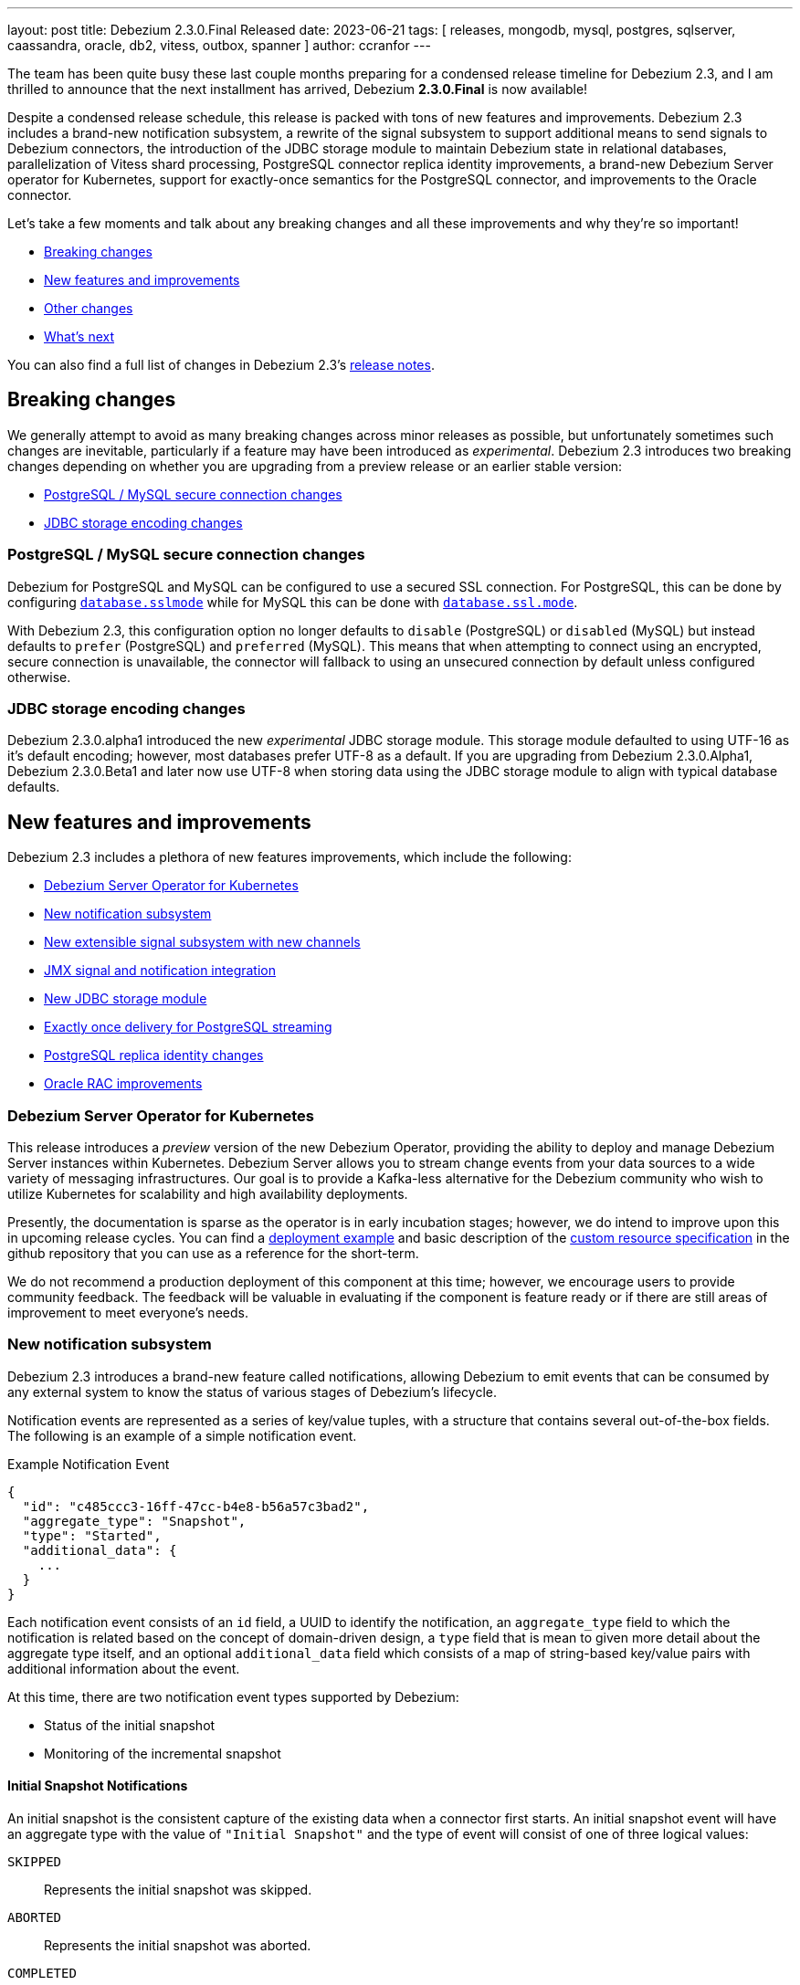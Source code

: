 ---
layout: post
title:  Debezium 2.3.0.Final Released
date:   2023-06-21
tags:   [ releases, mongodb, mysql, postgres, sqlserver, caassandra, oracle, db2, vitess, outbox, spanner ]
author: ccranfor
---

The team has been quite busy these last couple months preparing for a condensed release timeline for Debezium 2.3,
and I am thrilled to announce that the next installment has arrived, Debezium *2.3.0.Final* is now available!

Despite a condensed release schedule, this release is packed with tons of new features and improvements.
Debezium 2.3 includes a brand-new notification subsystem,
a rewrite of the signal subsystem to support additional means to send signals to Debezium connectors,
the introduction of the JDBC storage module to maintain Debezium state in relational databases,
parallelization of Vitess shard processing,
PostgreSQL connector replica identity improvements,
a brand-new Debezium Server operator for Kubernetes,
support for exactly-once semantics for the PostgreSQL connector,
and improvements to the Oracle connector.

Let's take a few moments and talk about any breaking changes and all these improvements and why they're so important!

* link:#breaking-changes[Breaking changes]
* link:#new-features[New features and improvements]
* link:#other-fixes[Other changes]
* link:#whats-next[What's next]

You can also find a full list of changes in Debezium 2.3's https://debezium.io/releases/2.3/release-notes[release notes].

[#breaking-changes]
== Breaking changes

We generally attempt to avoid as many breaking changes across minor releases as possible, but unfortunately sometimes such changes are inevitable, particularly if a feature may have been introduced as _experimental_.
Debezium 2.3 introduces two breaking changes depending on whether you are upgrading from a preview release or an earlier stable version:

* link:#postgresql-mysql-secure-connection-changes[PostgreSQL / MySQL secure connection changes]
* link:#jdbc-storage-encoding-changes[JDBC storage encoding changes]

[#postgresql-mysql-secure-connection-changes]
=== PostgreSQL / MySQL secure connection changes

Debezium for PostgreSQL and MySQL can be configured to use a secured SSL connection.
For PostgreSQL, this can be done by configuring https://debezium.io/documentation/reference/2.3/connectors/postgresql.html#postgresql-property-database-sslmode[`database.sslmode`] while for MySQL this can be done with https://debezium.io/documentation/reference/2.3/connectors/mysql.html#mysql-property-database-ssl-mode[`database.ssl.mode`].

With Debezium 2.3, this configuration option no longer defaults to `disable` (PostgreSQL) or `disabled` (MySQL) but instead defaults to `prefer` (PostgreSQL) and `preferred` (MySQL).
This means that when attempting to connect using an encrypted, secure connection is unavailable, the connector will fallback to using an unsecured connection by default unless configured otherwise.

[#jdbc-storage-encoding-changes]
=== JDBC storage encoding changes

Debezium 2.3.0.alpha1 introduced the new _experimental_ JDBC storage module.
This storage module defaulted to using UTF-16 as it's default encoding; however, most databases prefer UTF-8 as a default.
If you are upgrading from Debezium 2.3.0.Alpha1, Debezium 2.3.0.Beta1 and later now use UTF-8 when storing data using the JDBC storage module to align with typical database defaults.

[#new-features]
== New features and improvements

Debezium 2.3 includes a plethora of new features improvements, which include the following:

* link:#debezium-server-operator[Debezium Server Operator for Kubernetes]
* link:#notifications[New notification subsystem]
* link:#signals[New extensible signal subsystem with new channels]
* link:#jmx-signals-notifications[JMX signal and notification integration]
* link:#jdbc-storage[New JDBC storage module]
* link:#exactly-once-delivery[Exactly once delivery for PostgreSQL streaming]
* link:#replica-identity[PostgreSQL replica identity changes]
* link:#rac-specify-sid[Oracle RAC improvements]

[#debezium-server-operator]
=== Debezium Server Operator for Kubernetes

This release introduces a _preview_ version of the new Debezium Operator, providing the ability to deploy and manage Debezium Server instances within Kubernetes.
Debezium Server allows you to stream change events from your data sources to a wide variety of messaging infrastructures.
Our goal is to provide a Kafka-less alternative for the Debezium community who wish to utilize Kubernetes for scalability and high availability deployments.

Presently, the documentation is sparse as the operator is in early incubation stages; however, we do intend to improve upon this in upcoming release cycles.
You can find a https://github.com/debezium/debezium-operator#quickstart-example[deployment example] and basic description of the https://github.com/debezium/debezium-operator#debeziumserverspec-reference[custom resource specification] in the github repository that you can use as a reference for the short-term.

We do not recommend a production deployment of this component at this time; however, we encourage users to provide community feedback.
The feedback will be valuable in evaluating if the component is feature ready or if there are still areas of improvement to meet everyone's needs.

[#notifications]
=== New notification subsystem

Debezium 2.3 introduces a brand-new feature called notifications, allowing Debezium to emit events that can be consumed by any external system to know the status of various stages of Debezium's lifecycle.

Notification events are represented as a series of key/value tuples, with a structure that contains several out-of-the-box fields.
The following is an example of a simple notification event.

.Example Notification Event
[source,json]
----
{
  "id": "c485ccc3-16ff-47cc-b4e8-b56a57c3bad2",
  "aggregate_type": "Snapshot",
  "type": "Started",
  "additional_data": {
    ...
  }
}
----

Each notification event consists of an `id` field, a UUID to identify the notification,
an `aggregate_type` field to which the notification is related based on the concept of domain-driven design,
a `type` field that is mean to given more detail about the aggregate type itself,
and an optional `additional_data` field which consists of a map of string-based key/value pairs with additional information about the event.

At this time, there are two notification event types supported by Debezium:

* Status of the initial snapshot
* Monitoring of the incremental snapshot

==== Initial Snapshot Notifications

An initial snapshot is the consistent capture of the existing data when a connector first starts.
An initial snapshot event will have an aggregate type with the value of `"Initial Snapshot"` and the type of event will consist of one of three logical values:

`SKIPPED`:: Represents the initial snapshot was skipped.
`ABORTED`:: Represents the initial snapshot was aborted.
`COMPLETED`:: Represents the initial snapshot has concluded successfully.

The following is an example of a notification about the completion of the initial snapshot:

.Example snapshot completed event
[source,json]
----
{
  "id": "5563ae14-49f8-4579-9641-c1bbc2d76f99",
  "aggregate_type": "Initial Snapshot",
  "type": "COMPLETED"
}
----

==== Incremental Snapshot Notifications

An incremental snapshot is a capture of the existing data from a configured set of tables while the connector is actively streaming changes.
An incremental snapshot event will have an aggregate type with the value of `"Incremental Snapshot"` and the type will consist of one of several logical values:

`STARTED`:: Indicates an incremental snapshot has started.
`PAUSED`:: Indicates an incremental snapshot has been temporarily paused.
`RESUMED`:: Indicates an incremental snapshot that had been paused has now resumed.
`STOPPED`:: Indicates an incremental snapshot has stopped.
`IN_PROGRESS`:: Indicates an incremental snapshot is in-progress.
`TABLE_SCAN_COMPLETED`:: Indicates an incremental snapshot has concluded for a given table.
`COMPLETED`:: Indicates that an incremental snapshot has concluded for all tables.

==== Configuring Notifications

Debezium notifications are configured via the connector's configuration.
The following examples show how to configure the out-of-the-box Kafka Topic or Log based channels.

.Using a Kafka Topic
[source,json]
----
{
  "notification.enable.channels": "sink",
  "notification.sink.topic.name": "debezium_notifications",
  ...
}
----

.Using the connector logs
[source,json]
----
{
    "notification.enable.channels": "log"
}
----

[#signals]
=== New extensible signal subsystem

Debezium has supported the concept of a signal since the introduction of the Incremental Snapshot feature well back in Debezium 1.x.
Signals are important as it allows you to provide metadata to instruct Debezium to perform a given task, whether that task is to write an entry to the connector log or perform an ad-hoc incremental snapshot.

In Debezium 2.3, the signal subsystem was reworked to introduce the concept called _channel_, which represents a medium for which Debezium watches or listens and reacts to signals.
In previous versions, there was one channel supported universally across connectors, which was the database signal table.
In this release, these channels have been unified and the following are available out of the box:

* Database signal table
* Kafka signal topic
* Filesystem
* JMX

But that's not all, the signal channel contract is extensible, allowing you to write a custom implementation and make that available to your connectors with ease.

[#jmx-signals-notifications]
=== JMX signals and notifications integration

Debezium 2.3 previously introduced both a new signal channel and notification feature.
This feature allows external applications to easily integrate with Debezium, sending signals to perform various tasks such as ad-hoc incremental snapshots, and to receive notifications about the progress of such tasks.
This release builds on top of that functionality to allow the ability to send signals and receive notifications via JMX.

==== Sending signals

In this release, the signal channel subsystem has been improved to support sending signals via JMX.
From the `jconsole` window, you can now see there are two new subsections for a connector, a notifications and signal section shown below:

[.imageblock.centered-image]
====
++++
<img src="/assets/images/jconsole-signal-notifications.png" class="responsive-image" alt="JConsole JMX metrics">
++++
====

The new `signals` section allows you to invoke an operation on the JMX bean in order to transmit a signal to Debezium.
This signal resembles the logical signal table structure where it accepts 3 parameters, a unique identifier, the signal type, and finally the signal payload.
The following illustrates what this looks like from `jconsole`:

[.imageblock.centered-image]
====
++++
<img src="/assets/images/jconsole-send-signal.png" class="responsive-image" alt="JConsole Sending Signals">
++++
====

==== Receiving notifications

The new `notifications` section allows you to receive and react to notifications captured by the JMX bean from Debezium.
The Debezium JMX bean will buffer all notifications to ensure that no notification is missed.
The following illustrates what this looks like from `jconsole`:

[.imageblock.centered-image]
====
++++
<img src="/assets/images/jconsole-receive-notification.png" class="responsive-image" alt="JConsole Receive Notifications">
++++
====

[NOTE]
====
The JMX bean does not automatically clear the notification queue.
In order to avoid memory concerns, be sure to invoke the `reset` method on the notifications bean once you've processed all notifications.
====

We look forward to your feedback on this new way to integrate signals and notifications with Debezium over JMX.

[#jdbc-storage]
=== New JDBC storage subsystem

Debezium 2.3 introduces a new storage module implementation supporting the persistence of schema history and offset data in a datastore via JDBC.
For environments where you may not have easy access to persistent filesystems, this offers yet another alternative for storage via a remote, persistent storage platform.

In order to take advantage of this new module, the following dependency must be added to your project or application:

.Maven coordinates
[source,xml]
----
<dependency>
    <groupId>io.debezium</groupId>
    <artifactId>debezium-storage-jdbc</artifactId>
    <version>2.3.0.Final</version>
</dependency>
----

The following examples show how to configure Offset or Schema History storage via the JDBC storage module:

.Configuration example for Offset JDBC storage
[source,json]
----
{
  "offset.storage.jdbc.url": "<jdbc-connection-url>",
  "offset.storage.jdbc.user": "dbuser",
  "offset.storage.jdbc.password": "secret",
  "offset.storage.jdbc.offset_table_name": "debezium_offset_storage"
}
----

.Configuration example for Schema History JDBC storage
[source,json]
----
{
  "schema.history.internal.jdbc.url": "<jdbc-connection-url>",
  "schema.history.internal.jdbc.user": "dbuser",
  "schema.history.internal.jdbc.password": "secret",
  "schema.history.internal.jdbc.schema.history.table.name": "debezium_database_history"
}
----

[#exactly-once-delivery]
=== Exactly once delivery for PostgreSQL streaming

Debezium has traditionally been an at-least-once delivery solution, guaranteeing that no change is ever missed.
Exactly-Once is a proposal by the Apache Kafka community as a part of https://cwiki.apache.org/confluence/display/KAFKA/KIP-618%3A+Exactly-Once+Support+for+Source+Connectors[KIP-618].
This proposal aims to address a common problem with producers (source connectors) when a producer retries, it may re-send a batch of events to the Kafka broker even if that batch had already been committed by the broker.
This means there are situations where duplicate events may be sent and not every consumer (sink connector) may be capable of handling such situations easily.

Debezium plans to roll out exactly-once delivery semantics in a phased style.
There are specific corner cases around snapshotting and streaming and these can vary by connector.
And with that, Debezium 2.3 starts out by specifically only adding support for exactly-once semantics for the PostgreSQL during its _streaming phase_ only!

In order to take advantage of exactly-once delivery, there is no connector configuration changes required; however, your Kafka Connect worker configuration will need to be adjusted to enable this feature.
You can find a reference to the new configuration properties in https://cwiki.apache.org/confluence/display/KAFKA/KIP-618%3A+Exactly-Once+Support+for+Source+Connectors#KIP618:ExactlyOnceSupportforSourceConnectors-Newproperties[KIP-618].

[NOTE]
====
If you are mixing connectors on the same connect cluster that do and do not support exactly once delivery,
you will not be able to set `exactly.once.support` in the worker configuration to `required` as this will cause connectors that do not support this feature to fail validation at start-up.
====

[#replica-identity]
=== PostgreSQL replica identity changes

Debezium 2.3 introduces a new PostgreSQL connector feature called "Autoset Replica Identity".

Replica identity is PostgreSQL's way to identify what columns are captured in the database transaction logs for inserts, updates, and deletes.
This new feature allows configuring a table's replica identity via connector configuration and delegating the responsibility of setting this configuration to the connector at start-up.

The new configuration option, `replica.identity.autoset.values`, specifies a comma-separated list of table and replica identity tuples.
If the table already has a given replica identity, the identity will be overwritten to match what is specified in this configuration if the table is included.
PostgreSQL supports several replica identity types, more information on these can be found in the https://debezium.io/documentation/reference/2.3/connectors/postgresql.html#postgresql-replica-identity[documentation].

When specifying the `replica.identity.autoset.values`, the value is a comma-separated list of values where each element uses the format of `<fully-qualified-table-name>:<replica-identity>`.
An example is shown below where two tables are configured to have full replica identity:

[source,json]
----
{
  "replica.identity.autoset.values": "public.table1:FULL,public.table2:FULL"
}
----

[#rac-specify-sid]
=== Oracle RAC improvements

When connecting to an Oracle RAC installation, you must specify a `rac.nodes` configuration property with a minimum of the host or IP address of all individual nodes across the cluster.
Older versions of the connector also supported a varied format, allowing the inclusion of a port for each node as not every node on the cluster may use the same port.

Debezium 2.3 improves the Oracle RAC support by also acknowledging that each node may not necessarily use the same Oracle Site Identifier (SID),
and therefore, the SID can also now be included in the `rac.nodes` configuration property to support such installations.

The following example illustrates connecting to two Oracle RAC nodes, each using different ports and SID parameters:

.An example configuration
[source,json]
----
{
  "connector.class": "io.debezium.connector.oracle.OracleConnector",
  "rac.nodes": "host1.domain.com:1521/ORCLSID1,host2.domain.com:1522/ORCLSID2",
  ...
}
----

[#other-fixes]
== Other fixes

There were quite a number of bugfixes and stability changes in this release, some noteworthy are:

* Debezium Server stops sending events to Google Cloud Pub/Sub https://issues.redhat.com/browse/DBZ-5175[DBZ-5175]
* Toasted varying character array and date array are not correcly processed https://issues.redhat.com/browse/DBZ-6122[DBZ-6122]
* Upgrade to Infinispan 14.0.11.Final to fix CVE-2022-45047 https://issues.redhat.com/browse/DBZ-6193[DBZ-6193]
* Introduce LogMiner query filtering modes https://issues.redhat.com/browse/DBZ-6254[DBZ-6254]
* Lock contention on LOG_MINING_FLUSH table when multiple connectors deployed https://issues.redhat.com/browse/DBZ-6256[DBZ-6256]
* Ensure that the connector can start from a stale timestamp more than one hour into the past https://issues.redhat.com/browse/DBZ-6307[DBZ-6307]
* The rs_id field is null in Oracle change event source information block https://issues.redhat.com/browse/DBZ-6329[DBZ-6329]
* Add JWT authentication to HTTP Client https://issues.redhat.com/browse/DBZ-6348[DBZ-6348]
* Using pg_replication_slot_advance which is not supported by PostgreSQL10. https://issues.redhat.com/browse/DBZ-6353[DBZ-6353]
* log.mining.transaction.retention.hours should reference last offset and not sysdate https://issues.redhat.com/browse/DBZ-6355[DBZ-6355]
* Support multiple tasks when streaming shard list https://issues.redhat.com/browse/DBZ-6365[DBZ-6365]
* Code Improvements for skip.messages.without.change https://issues.redhat.com/browse/DBZ-6366[DBZ-6366]
* Kinesis Sink - AWS Credentials Provider https://issues.redhat.com/browse/DBZ-6372[DBZ-6372]
* Toasted hstore are not correctly processed https://issues.redhat.com/browse/DBZ-6379[DBZ-6379]
* Oracle DDL shrink space for table partition can not be parsed https://issues.redhat.com/browse/DBZ-6386[DBZ-6386]
* __source_ts_ms r (read) operation date is set to future for SQL Server https://issues.redhat.com/browse/DBZ-6388[DBZ-6388]
* PostgreSQL connector task fails to resume streaming because replication slot is active https://issues.redhat.com/browse/DBZ-6396[DBZ-6396]
* Date and Time values without timezones are not persisted correctly based on database.time_zone https://issues.redhat.com/browse/DBZ-6399[DBZ-6399]
* MongoDB connector crashes on invalid resume token https://issues.redhat.com/browse/DBZ-6402[DBZ-6402]
* Snapshot step 5 - Reading structure of captured tables time too long  https://issues.redhat.com/browse/DBZ-6439[DBZ-6439]
* NPE on read-only MySQL connector start up https://issues.redhat.com/browse/DBZ-6440[DBZ-6440]
* Oracle parallel snapshots do not properly set PDB context when using multitenancy https://issues.redhat.com/browse/DBZ-6457[DBZ-6457]
* [MariaDB] Add support for userstat plugin keywords https://issues.redhat.com/browse/DBZ-6459[DBZ-6459]
* Debezium Server cannot recover from Google Pub/Sub errors https://issues.redhat.com/browse/DBZ-6461[DBZ-6461]
* "Ignoring invalid task provided offset" https://issues.redhat.com/browse/DBZ-6463[DBZ-6463]
* Oracle snapshot.include.collection.list should be prefixed with databaseName in documentation. https://issues.redhat.com/browse/DBZ-6474[DBZ-6474]
* Db2 connector can fail with NPE on notification sending https://issues.redhat.com/browse/DBZ-6485[DBZ-6485]
* ExtractNewRecordState SMT in combination with HeaderToValue SMT results in Unexpected field name exception https://issues.redhat.com/browse/DBZ-6486[DBZ-6486]
* BigDecimal fails when queue memory size limit is in place https://issues.redhat.com/browse/DBZ-6490[DBZ-6490]
* Allow schema to be specified in the Debezium Sink Connector configuration https://issues.redhat.com/browse/DBZ-6491[DBZ-6491]
* ORACLE table can not be captured, got runtime.NoViableAltException https://issues.redhat.com/browse/DBZ-6492[DBZ-6492]
* Signal poll interval has incorrect default value https://issues.redhat.com/browse/DBZ-6496[DBZ-6496]
* Oracle JDBC driver 23.x throws ORA-18716 - not in any time zone https://issues.redhat.com/browse/DBZ-6502[DBZ-6502]
* Alpine postgres images should use llvm/clang 15 explicitly https://issues.redhat.com/browse/DBZ-6506[DBZ-6506]
* FileSignalChannel is not loaded https://issues.redhat.com/browse/DBZ-6509[DBZ-6509]
* Utilize event.processing.failure.handling.mode in Vitess replication connection https://issues.redhat.com/browse/DBZ-6510[DBZ-6510]
* MySqlReadOnlyIncrementalSnapshotChangeEventSource enforces Kafka dependency during initialization https://issues.redhat.com/browse/DBZ-6511[DBZ-6511]
* Debezium incremental snapshot chunk size documentation unclear or incorrect https://issues.redhat.com/browse/DBZ-6512[DBZ-6512]
* Error value of negative seconds in convertOracleIntervalDaySecond https://issues.redhat.com/browse/DBZ-6513[DBZ-6513]
* Debezium incremental snapshot chunk size documentation unclear or incorrect https://issues.redhat.com/browse/DBZ-6515[DBZ-6515]
* Only use error processing mode on certain errors https://issues.redhat.com/browse/DBZ-6523[DBZ-6523]
* [PostgreSQL] LTree data is not being captured by streaming https://issues.redhat.com/browse/DBZ-6524[DBZ-6524]
* Oracle Connector: Snapshot fails with specific combination https://issues.redhat.com/browse/DBZ-6528[DBZ-6528]
* Use better hashing function for PartitionRouting https://issues.redhat.com/browse/DBZ-6529[DBZ-6529]
* Table order is incorrect on snapshots https://issues.redhat.com/browse/DBZ-6533[DBZ-6533]
* Start publishing nightly images for Debezium Operator https://issues.redhat.com/browse/DBZ-6541[DBZ-6541]
* Start releasing images for Debezium Operator https://issues.redhat.com/browse/DBZ-6542[DBZ-6542]
* Unhandled NullPointerException in PartitionRouting will crash the whole connect plugin https://issues.redhat.com/browse/DBZ-6543[DBZ-6543]
* Bug in field.name.adjustment.mode Property https://issues.redhat.com/browse/DBZ-6559[DBZ-6559]
* Operator sets incorrect value of transformation.predicate when no predicate is specified https://issues.redhat.com/browse/DBZ-6560[DBZ-6560]
* Upgrade MySQL JDBC driver to 8.0.33 https://issues.redhat.com/browse/DBZ-6563[DBZ-6563]
* Upgrade Google Cloud BOM to 26.17.0 https://issues.redhat.com/browse/DBZ-6570[DBZ-6570]
* Kubernetes-Config extension interferes with SSL tests due to k8 devservice starting up https://issues.redhat.com/browse/DBZ-6574[DBZ-6574]
* MySQL read-only connector with Kafka signals enabled fails on start up https://issues.redhat.com/browse/DBZ-6579[DBZ-6579]
* Redis schema history can fail upon startup https://issues.redhat.com/browse/DBZ-6580[DBZ-6580]

Altogether, https://issues.redhat.com/issues/?jql=project%20%3D%20DBZ%20AND%20fixVersion%20in%20(2.3.0.Alpha1%2C%202.3.0.Beta1%2C%202.3.0.CR1%2C%202.3.0.Final)%20ORDER%20BY%20component%20ASC[138 issues] were fixed for this release.
A big thank you to all the contributors from the community who worked on this release:
https://github.com/isacandrei[Andrei Isac],
https://github.com/angsdey2[Angshuman Dey],
https://github.com/adasari[Anil Dasari],
https://github.com/ani-sha[Anisha Mohanty],
https://github.com/bpaquet[Bertrand Paquet],
https://github.com/roldanbob[Bob Roldan],
https://github.com/brenoavm[Breno Moreira],
https://github.com/Naros[Chris Cranford],
https://github.com/cjmencias[Christian Jacob Mencias],
https://github.com/TechIsCool[David Beck],
https://github.com/fredlegaucher[Frederic Laurent],
https://github.com/ddsr-ops[Gong Chang Hua],
https://github.com/harveyyue[Harvey Yue],
https://github.com/Hidetomi[Hidetomi Umaki],
https://github.com/uidoyen[Hussain Ansari],
https://github.com/indraraj[Indra Shukla],
https://github.com/ismailsimsek[Ismail Simsek],
https://github.com/jcechace[Jakub Cechacek],
https://github.com/jehrenzweig-pi[Jesse Ehrenzweig],
https://github.com/jpechane[Jiri Pechanec],
https://github.com/joschi[Jochen Schalanda],
https://github.com/subkanthi[Kanthi Subramanian],
https://github.com/kgalieva[Katerina Galieva],
https://github.com/mfvitale[Mario Fiore Vitale],
https://github.com/MartinMedek[Martin Medek],
https://github.com/miguelbirdie[Miguel Angel Sotomayor],
https://github.com/nancyxu123[Nancy Xu],
https://github.com/nirolevy[Nir Levy],
https://github.com/obabec[Ondrej Babec],
https://github.com/zalmane[Oren Elias],
https://github.com/rnowling-memphis[RJ Nowling],
https://github.com/rk3rn3r[René Kerner],
https://github.com/roldanbob[Robert Roldan],
https://github.com/ironakj[Ronak Jain],
https://github.com/eizners[Sergey Eizner],
https://github.com/ShuranZhang[Shuran Zhang],
https://github.com/sclarkson-zoomcare[Stephen Clarkson],
https://github.com/twthorn[Thomas Thornton],
https://github.com/tommyk-gears[Tommy Karlsson],
https://github.com/imtj1[Tony Joseph],
https://github.com/vjuranek[Vojtech Juranek], and
https://github.com/caicancai[蔡灿材]!

== What's next?

With Debezium 2.3 out, our major focus will be coordinating bugfixes to any reports for Debezium 2.3, but primarily on the upcoming new preview release for Debezium 2.4.

Debezium 2.4 is planned with a ton of changes, and we intend to tackle these changes in a bucketed fashion, with each bucket being assigned a priority.
As with any schedule, priorities are subject to change but the following is an outline of what to expect:

Priority 1::
 * [Core] TimescaleDB single message transformation support
 * [Core] Timezone single message transformation to ease usages with Debezium temporal types
 * [Core] Initial snapshot notifications
 * [MongoDB] Database-wide change stream support
 * [MongoDB] Multi-task deployment metrics support
 * [Oracle] OpenLogReplicator adapter support
 * [Oracle] XML, LONG, RAW, and LONG RAW data type support
 * [Universal] Exactly-Once semantics support for other connectors
 * [Dependencies] Apache Kafka 3.5.x support

Priority 2::
 * [Operator] Next steps for Debezium operator
 * [Core] Ad-hoc blocking snapshot
 * [Dependencies] Use OpenTelemetry

Priority 3::
 * [Embedded Engine] Parallelization support
 * [MongoDB] Parallel incremental snapshots support
 * [MySQL] Parallel schema snapshots support

This is not an exhaustive list and its quite ambitious, but given the shortened time with Debezium 2.3, we hope the extra few weeks on Debezium 2.4 will make this next minor release possible with all these features and much more.
The roadmap will be updated this week to align with the above for Debezium 2.4 and the future, so please be sure to get in touch with us on the https://groups.google.com/g/debezium[mailing list] or our https://debezium.zulipchat.com/login/#narrow/stream/302529-users[chat] if you have any ideas or suggestions.

Otherwise, I expect with summer in full swing for those of us in the north, holidays and much-deserved time-off will be normal for the next several months.
To those who travel or intend to take some time for yourselves and family, enjoy and be safe!

Until next time...

